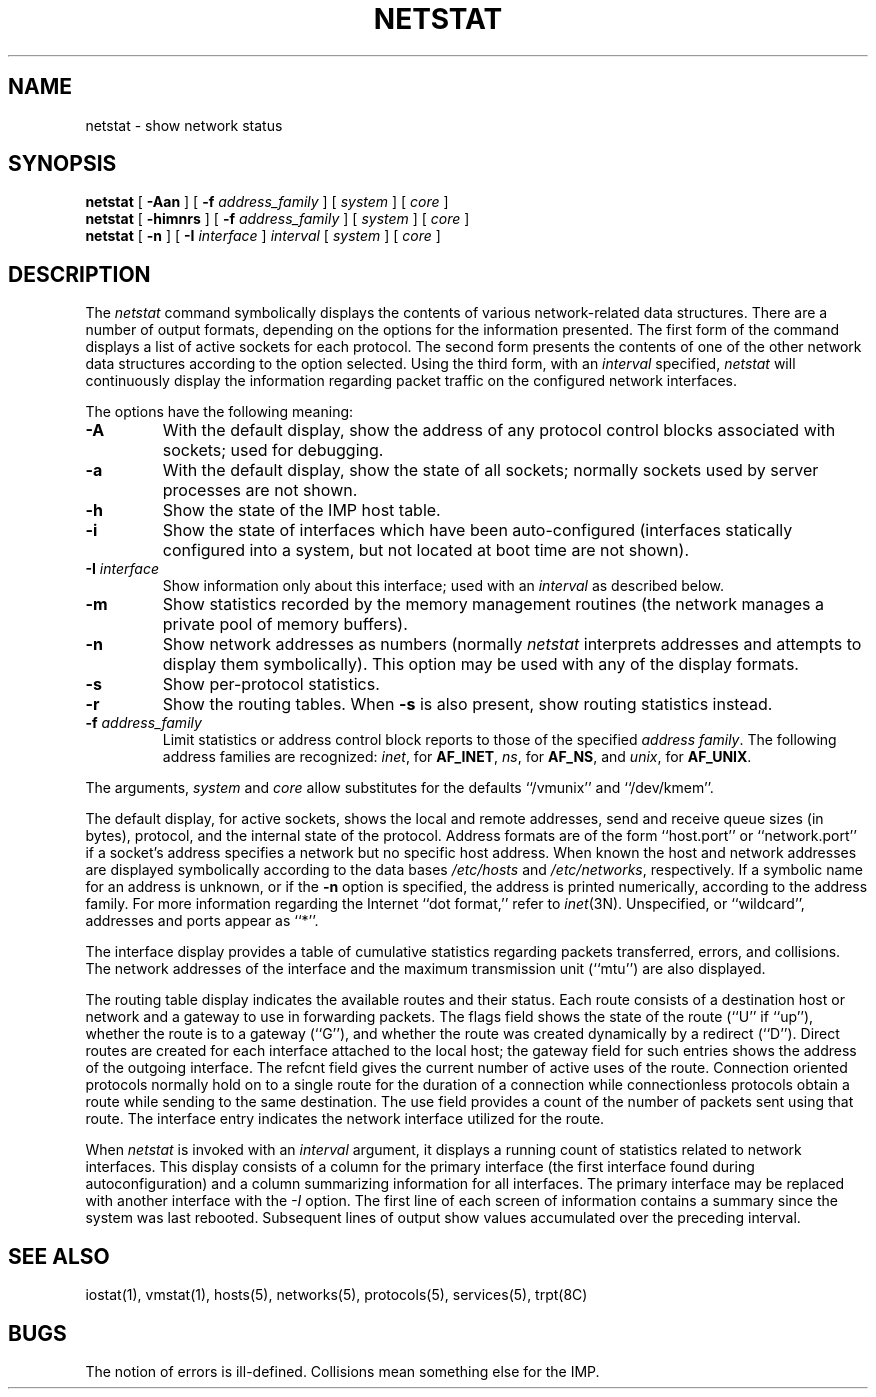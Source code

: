 .\" Copyright (c) 1983 Regents of the University of California.
.\" All rights reserved.  The Berkeley software License Agreement
.\" specifies the terms and conditions for redistribution.
.\"
.\"	@(#)netstat.1	6.5 (Berkeley) 5/8/86
.\"
.TH NETSTAT 1 ""
.UC 5
.SH NAME
netstat \- show network status
.SH SYNOPSIS
.B netstat
[ 
.B \-Aan
] [
.B \-f
.I address_family
] [
.I system
] [
.I core
]
.br
.B netstat
[ 
.B \-himnrs
] [
.B \-f
.I address_family
] [
.I system
] [
.I core
]
.br
.B netstat
[ 
.B \-n
] [
.B \-I
.I interface
]
.I interval
[
.I system
] [
.I core
]
.SH DESCRIPTION
The
.I netstat 
command symbolically displays the contents of various network-related
data structures.
There are a number of output formats,
depending on the options for the information presented.
The first form of the command displays a list of active sockets for
each protocol.
The second form presents the contents of one of the other network
data structures according to the option selected.
Using the third form, with an 
.I interval
specified,
.I netstat
will continuously display the information regarding packet
traffic on the configured network interfaces.
.PP
The options have the following meaning:
.TP 
.B \-A
With the default display,
show the address of any protocol control blocks associated with sockets; used
for debugging.
.TP
.B \-a
With the default display,
show the state of all sockets; normally sockets used by
server processes are not shown.
.TP
.B \-h
Show the state of the IMP host table.
.TP
.B \-i
Show the state of interfaces which have been auto-configured
(interfaces statically configured into a system, but not
located at boot time are not shown).
.TP
.BI \-I " interface"
Show information only about this interface;
used with an
.I interval
as described below.
.TP
.B \-m
Show statistics recorded by the memory management routines
(the network manages a private pool of memory buffers).
.TP
.B \-n
Show network addresses as numbers (normally 
.I netstat
interprets addresses and attempts to display them
symbolically).
This option may be used with any of the display formats.
.TP
.B \-s
Show per-protocol statistics.
.TP
.B \-r
Show the routing tables.
When
.B \-s
is also present, show routing statistics instead.
.TP
.BI \-f " address_family"
Limit statistics or address control block reports to those
of the specified
.IR address\ family .
The following address families
are recognized:
.IR inet ,
for
.BR AF_INET ,
.IR ns ,
for
.BR AF_NS ,
and
.IR unix ,
for
.BR AF_UNIX .
.PP
The arguments, 
.I system
and
.I core
allow substitutes for the defaults ``/vmunix'' and ``/dev/kmem''.
.PP
The default display, for active sockets, shows the local
and remote addresses, send and receive queue sizes (in bytes), protocol,
and the internal state of the protocol.
Address formats are of the form ``host.port'' or ``network.port''
if a socket's address specifies a network but no specific host address.
When known the host and network addresses are displayed symbolically
according to the data bases
.I /etc/hosts
and
.IR /etc/networks ,
respectively.  If a symbolic name for an address is unknown, or if
the 
.B \-n
option is specified, the address is printed numerically, according
to the address family.
For more information regarding 
the Internet ``dot format,''
refer to 
.IR inet (3N).
Unspecified,
or ``wildcard'', addresses and ports appear as ``*''.  
.PP
The interface display provides a table of cumulative
statistics regarding packets transferred, errors, and collisions.
The network addresses of the interface
and the maximum transmission unit (``mtu'') are also displayed.
.PP
The routing table display indicates the available routes and
their status.  Each route consists of a destination host or network
and a gateway to use in forwarding packets.  The flags field shows
the state of the route (``U'' if ``up''), whether the route
is to a gateway (``G''), and whether the route was created dynamically
by a redirect (``D'').  Direct routes are created for each
interface attached to the local host;
the gateway field for such entries shows the address of the outgoing interface.
The refcnt field gives the
current number of active uses of the route.  Connection oriented
protocols normally hold on to a single route for the duration of
a connection while connectionless protocols obtain a route while sending
to the same destination.
The use field provides a count of the number of packets
sent using that route.  The interface entry indicates the network
interface utilized for the route.
.PP
When 
.I netstat
is invoked with an
.I interval
argument, it displays a running count of statistics related to
network interfaces.  This display consists of a
column for the primary interface
(the first interface found during autoconfiguration)
and a column summarizing
information for all interfaces.
The primary interface may be replaced with another interface with the
.I \-I
option.
The first line of each screen of information contains a summary since the
system was last rebooted.  Subsequent lines of output show values
accumulated over the preceding interval.
.SH SEE ALSO
iostat(1),
vmstat(1),
hosts(5),
networks(5),
protocols(5),
services(5),
trpt(8C)
.SH BUGS
The notion of errors is ill-defined.  Collisions mean
something else for the IMP.
